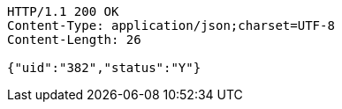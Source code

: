 [source,http,options="nowrap"]
----
HTTP/1.1 200 OK
Content-Type: application/json;charset=UTF-8
Content-Length: 26

{"uid":"382","status":"Y"}
----